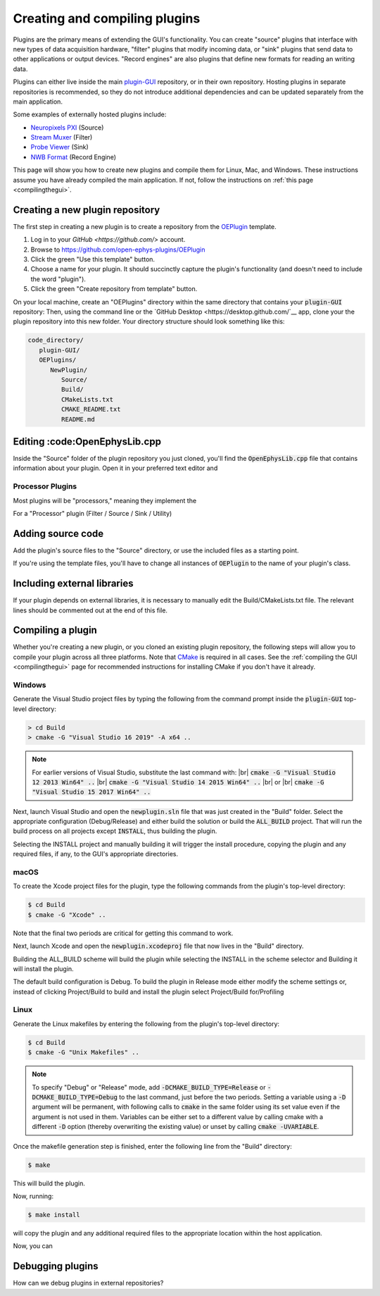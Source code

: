 .. _creatinganewplugin:
.. role:: raw-html-m2r(raw)
   :format: html

Creating and compiling plugins
================================

Plugins are the primary means of extending the GUI's functionality. You can create "source" plugins that interface with new types of data acquisition hardware, "filter" plugins that modify incoming data, or "sink" plugins that send data to other applications or output devices. "Record engines" are also plugins that define new formats for reading an writing data.

Plugins can either live inside the main `plugin-GUI <https://github.com/open-ephys/plugin-GUI>`__ repository, or in their own repository. Hosting plugins in separate repositories is recommended, so they do not introduce additional dependencies and can be updated separately from the main application.

Some examples of externally hosted plugins include:

* `Neuropixels PXI <https://github.com/open-ephys-plugins/neuropixels-pxi>`__ (Source)
* `Stream Muxer <https://github.com/open-ephys-plugins/StreamMuxer>`__ (Filter)
* `Probe Viewer <https://github.com/open-ephys-plugins/probe-viewer>`__ (Sink)
* `NWB Format <https://github.com/open-ephys-plugins/NWBFormat>`__ (Record Engine)

This page will show you how to create new plugins and compile them for Linux, Mac, and Windows. These instructions assume you have already compiled the main application. If not, follow the instructions on :ref:`this page <compilingthegui>`.

Creating a new plugin repository
#################################

The first step in creating a new plugin is to create a repository from the `OEPlugin <https://github.com/open-ephys-plugins/OEPlugin>`__ template.

1. Log in to your `GitHub <https://github.com/>` account.

2. Browse to https://github.com/open-ephys-plugins/OEPlugin 

3. Click the green "Use this template" button.

4. Choose a name for your plugin. It should succinctly capture the plugin's functionality (and doesn't need to include the word "plugin").

5. Click the green "Create repository from template" button.

On your local machine, create an "OEPlugins" directory within the same directory that contains your :code:`plugin-GUI` repository: Then, using the command line or the `GitHub Desktop <https://desktop.github.com/`__ app, clone your the plugin repository into this new folder. Your directory structure should look something like this:

.. code-block:: 

   code_directory/
      plugin-GUI/
      OEPlugins/
         NewPlugin/
            Source/
            Build/
            CMakeLists.txt
            CMAKE_README.txt
            README.md


Editing :code:OpenEphysLib.cpp
#####################################

Inside the "Source" folder of the plugin repository you just cloned, you'll find the :code:`OpenEphysLib.cpp` file that contains information about your plugin. Open it in your preferred text editor and 

Processor Plugins
------------------

Most plugins will be "processors," meaning they implement the 

For a "Processor" plugin (Filter / Source / Sink / Utility)



Adding source code
#################################

Add the plugin's source files to the "Source" directory, or use the included files as a starting point.

If you're using the template files, you'll have to change all instances of :code:`OEPlugin` to the name of your plugin's class. 

Including external libraries
################################

If your plugin depends on external libraries, it is necessary to manually edit the Build/CMakeLists.txt file. The relevant lines should be commented out at the end of this file.

Compiling a plugin
#################################

Whether you're creating a new plugin, or you cloned an existing plugin repository, the following steps will allow you to compile your plugin across all three platforms. Note that `CMake <https://cmake.org/>`__ is required in all cases. See the :ref:`compiling the GUI <compilingthegui>` page for recommended instructions for installing CMake if you don't have it already.


Windows
--------

Generate the Visual Studio project files by typing the following from the command prompt inside the :code:`plugin-GUI` top-level directory:

.. code-block:: bash

   > cd Build
   > cmake -G "Visual Studio 16 2019" -A x64 ..

.. note:: For earlier versions of Visual Studio, substitute the last command with: |br| :code:`cmake -G "Visual Studio 12 2013 Win64" ..` |br| :code:`cmake -G "Visual Studio 14 2015 Win64" ..` |br| or |br| :code:`cmake -G "Visual Studio 15 2017 Win64" ..`

Next, launch Visual Studio and open the :code:`newplugin.sln` file that was just created in the "Build" folder. Select the appropriate configuration (Debug/Release) and either build the solution or build the :code:`ALL_BUILD` project. That will run the build process on all projects except :code:`INSTALL`, thus building the plugin.

Selecting the INSTALL project and manually building it will trigger the install procedure, copying the plugin and any required files, if any, to the GUI's appropriate directories.

macOS
--------

To create the Xcode project files for the plugin, type the following commands from the plugin's top-level directory:

.. code-block:: bash

   $ cd Build
   $ cmake -G "Xcode" ..

Note that the final two periods are critical for getting this command to work.

Next, launch Xcode and open the :code:`newplugin.xcodeproj` file that now lives in the "Build" directory.

Building the ALL_BUILD scheme will build the plugin while selecting the INSTALL in the scheme selector and Building it will install the plugin.

The default build configuration is Debug. To build the plugin in Release mode either modify the scheme settings or, instead of clicking Project/Build to build and install the plugin select Project/Build for/Profiling

Linux
--------

Generate the Linux makefiles by entering the following from the plugin's top-level directory:

.. code-block:: bash

   $ cd Build
   $ cmake -G "Unix Makefiles" ..

.. note:: To specify "Debug" or "Release" mode, add :code:`-DCMAKE_BUILD_TYPE=Release` or :code:`-DCMAKE_BUILD_TYPE=Debug` to the last command, just before the two periods. Setting a variable using a :code:`-D` argument will be permanent, with following calls to :code:`cmake` in the same folder using its set value even if the argument is not used in them. Variables can be either set to a different value by calling cmake with a different :code:`-D` option (thereby overwriting the existing value) or unset by calling :code:`cmake -UVARIABLE`.

Once the makefile generation step is finished, enter the following line from the "Build" directory:

.. code-block:: bash

   $ make

This will build the plugin.

Now, running:

.. code-block:: bash

   $ make install

will copy the plugin and any additional required files to the appropriate location within the host application.

Now, you can 

Debugging plugins
#################################

How can we debug plugins in external repositories?




.. |br| raw:: html

  <br/>
